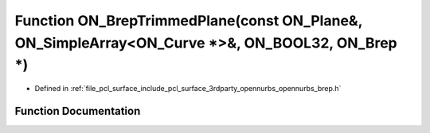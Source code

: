 .. _exhale_function_opennurbs__brep_8h_1ac0f5ce61d6f3511614ebfa3bf738af6c:

Function ON_BrepTrimmedPlane(const ON_Plane&, ON_SimpleArray<ON_Curve \*>&, ON_BOOL32, ON_Brep \*)
==================================================================================================

- Defined in :ref:`file_pcl_surface_include_pcl_surface_3rdparty_opennurbs_opennurbs_brep.h`


Function Documentation
----------------------


.. doxygenfunction:: ON_BrepTrimmedPlane(const ON_Plane&, ON_SimpleArray<ON_Curve *>&, ON_BOOL32, ON_Brep *)
